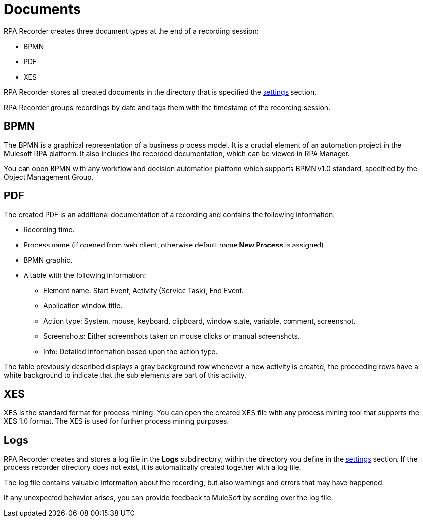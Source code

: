 = Documents

RPA Recorder creates three document types at the end of a recording session:

* BPMN
* PDF
* XES

RPA Recorder stores all created documents in the directory that is specified the xref:user-interface.adoc#settings[settings] section.

RPA Recorder groups recordings by date and tags them with the timestamp of the recording session.

== BPMN

The BPMN is a graphical representation of a business process model. It is a crucial element of an automation project in the Mulesoft RPA platform.
It also includes the recorded documentation, which can be viewed in RPA Manager.

You can open BPMN with any workflow and decision automation platform which supports BPMN v1.0 standard, specified by the Object Management Group.

== PDF

The created PDF is an additional documentation of a recording and contains the following information:

* Recording time.
* Process name (if opened from web client, otherwise default name *New Process* is assigned).
* BPMN graphic.
* A table with the following information:
** Element name: Start Event, Activity (Service Task), End Event.
** Application window title.
** Action type: System, mouse, keyboard, clipboard, window state, variable, comment, screenshot.
** Screenshots: Either screenshots taken on mouse clicks or manual screenshots.
** Info: Detailed information based upon the action type.

The table previously described displays a gray background row whenever a new activity is created, the proceeding rows have a white background to indicate that the sub elements are part of this activity.

== XES

XES is the standard format for process mining. You can open the created XES file with any process mining tool that supports the XES 1.0 format. The XES is used for further process mining purposes.

== Logs

RPA Recorder creates and stores a log file in the *Logs* subdirectory, within the directory you define in the xref:user-interface.adoc#settings[settings] section. If the process recorder directory does not exist, it is automatically created together with a log file.

The log file contains valuable information about the recording, but also warnings and errors that may have happened.

If any unexpected behavior arises, you can provide feedback to MuleSoft by sending over the log file.
